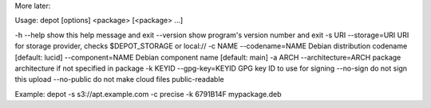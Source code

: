 More later:

Usage: depot [options] <package> [<package> ...]

-h --help                    show this help message and exit
--version                    show program's version number and exit
-s URI --storage=URI         URI for storage provider, checks $DEPOT_STORAGE or local://
-c NAME --codename=NAME      Debian distribution codename [default: lucid]
--component=NAME             Debian component name [default: main]
-a ARCH --architecture=ARCH  package architecture if not specified in package
-k KEYID --gpg-key=KEYID     GPG key ID to use for signing
--no-sign                    do not sign this upload
--no-public                  do not make cloud files public-readable

Example:
depot -s s3://apt.example.com -c precise -k 6791B14F mypackage.deb
